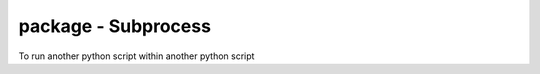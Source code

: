 package - Subprocess
====================

To run another python script within another python script

.. code-block::python

    import subprocess

    subprocess.run("python script.py")